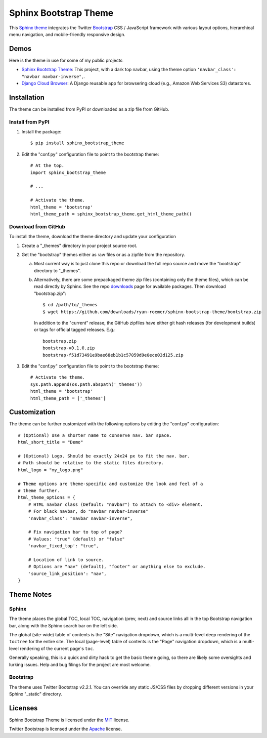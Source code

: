 ========================
 Sphinx Bootstrap Theme
========================

This Sphinx_ theme_ integrates the Twitter Bootstrap_ CSS / JavaScript
framework with various layout options, hierarchical menu navigation,
and mobile-friendly responsive design.

.. _Bootstrap: http://twitter.github.com/bootstrap/
.. _Sphinx: http://sphinx.pocoo.org/
.. _theme: http://sphinx.pocoo.org/theming.html


Demos
=====
Here is the theme in use for some of my public projects:

* `Sphinx Bootstrap Theme`_: This project, with a dark top navbar, using
  the theme option ``'navbar_class': "navbar navbar-inverse",``.
* `Django Cloud Browser`_: A Django reusable app for browsering cloud
  (e.g., Amazon Web Services S3) datastores.

.. _Sphinx Bootstrap Theme: http://ryan-roemer.github.com/sphinx-bootstrap-theme
.. _Django Cloud Browser: http://ryan-roemer.github.com/django-cloud-browser


Installation
============
The theme can be installed from PyPI or downloaded as a zip file from
GitHub.

Install from PyPI
-----------------
1. Install the package::

      $ pip install sphinx_bootstrap_theme

2. Edit the "conf.py" configuration file to point to the bootstrap theme::

      # At the top.
      import sphinx_bootstrap_theme

      # ...

      # Activate the theme.
      html_theme = 'bootstrap'
      html_theme_path = sphinx_bootstrap_theme.get_html_theme_path()

Download from GitHub
--------------------
To install the theme, download the theme directory and update your
configuration

1. Create a "_themes" directory in your project source root.
2. Get the "bootstrap" themes either as raw files or as a zipfile from
   the repository.

   a. Most current way is to just clone this repo or download the full
      repo source and move the "bootstrap" directory to "_themes".
   b. Alternatively, there are some prepackaged theme zip files (containing
      only the theme files), which can be read directly by Sphinx. See the
      repo downloads_ page for available packages. Then download
      "bootstrap.zip"::

        $ cd /path/to/_themes
        $ wget https://github.com/downloads/ryan-roemer/sphinx-bootstrap-theme/bootstrap.zip

      In addition to the "current" release, the GitHub zipfiles have either git
      hash releases (for development builds) or tags for official tagged
      releases. E.g.::

        bootstrap.zip
        bootstrap-v0.1.0.zip
        bootstrap-f51d73491e9bae68eb1b1c57059d9e0ece03d125.zip

3. Edit the "conf.py" configuration file to point to the bootstrap theme::

      # Activate the theme.
      sys.path.append(os.path.abspath('_themes'))
      html_theme = 'bootstrap'
      html_theme_path = ['_themes']

.. _downloads: https://github.com/ryan-roemer/sphinx-bootstrap-theme/downloads


Customization
=============
The theme can be further customized with the following options by editing
the "conf.py" configuration::

    # (Optional) Use a shorter name to conserve nav. bar space.
    html_short_title = "Demo"

    # (Optional) Logo. Should be exactly 24x24 px to fit the nav. bar.
    # Path should be relative to the static files directory.
    html_logo = "my_logo.png"

    # Theme options are theme-specific and customize the look and feel of a
    # theme further.
    html_theme_options = {
        # HTML navbar class (Default: "navbar") to attach to <div> element.
        # For black navbar, do "navbar navbar-inverse"
        'navbar_class': "navbar navbar-inverse",

        # Fix navigation bar to top of page?
        # Values: "true" (default) or "false"
        'navbar_fixed_top': "true",

        # Location of link to source.
        # Options are "nav" (default), "footer" or anything else to exclude.
        'source_link_position': "nav",
    }

Theme Notes
===========
Sphinx
------
The theme places the global TOC, local TOC, navigation (prev, next) and
source links all in the top Bootstrap navigation bar, along with the Sphinx
search bar on the left side.

The global (site-wide) table of contents is the "Site" navigation dropdown,
which is a multi-level deep rendering of the ``toctree`` for the entire site.
The local (page-level) table of contents is the "Page" navigation dropdown,
which is a multi-level rendering of the current page's ``toc``.

Generally speaking, this is a quick and dirty hack to get the basic theme
going, so there are likely some oversights and lurking issues. Help and
bug filings for the project are most welcome.


Bootstrap
---------
The theme uses Twitter Bootstrap v2.2.1. You can override any static JS/CSS
files by dropping different versions in your Sphinx "_static" directory.


Licenses
========
Sphinx Bootstrap Theme is licensed under the MIT_ license.

Twitter Bootstrap is licensed under the Apache_ license.

.. _MIT: https://github.com/ryan-roemer/sphinx-bootstrap-theme/blob/master/LICENSE.txt
.. _Apache: https://github.com/twitter/bootstrap/blob/master/LICENSE
